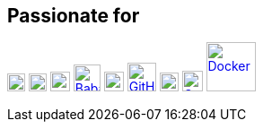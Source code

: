 == Passionate for ==

image:https://upload.wikimedia.org/wikipedia/commons/5/5d/Clojure_logo.svg[Clojure, width=20, link=https://clojure.org]
image:https://freesvg.org/img/clojurescript_logo.png[ClojureScript, width=20, link=https://clojurescript.org]
image:https://www.svgrepo.com/download/373675/idris.svg[Idris, width=22, link=https://www.idris-lang.org]
image:https://raw.githubusercontent.com/babashka/babashka/9365a24eed286b64134d74478df69d975746a287/logo/babashka_red.svg[Babashka, width=30, link=https://babashka.org]
image:https://raw.githubusercontent.com/reagent-project/reagent/a14faba55e373000f8f93edfcfce0d1222f7e71a/logo/logo.svg[Reagent, width=22, link=https://reagent-project.github.io]
image:https://cdn.freebiesupply.com/logos/thumbs/2x/github-octocat-logo.png[GitHub, width=32, link=https://github.com]
image:https://www.pngrepo.com/download/353426/asciidoctor.png[AsciiDoc, width=21, link=https://asciidoctor.org]
image:https://raw.githubusercontent.com/cncf/landscape/master/hosted_logos/openfaas.svg[OpenFaaS, width=23, link=https://www.openfaas.com]
image:https://www.vectorlogo.zone/logos/docker/docker-ar21.svg[Docker, width=55, link=https://www.docker.com]
